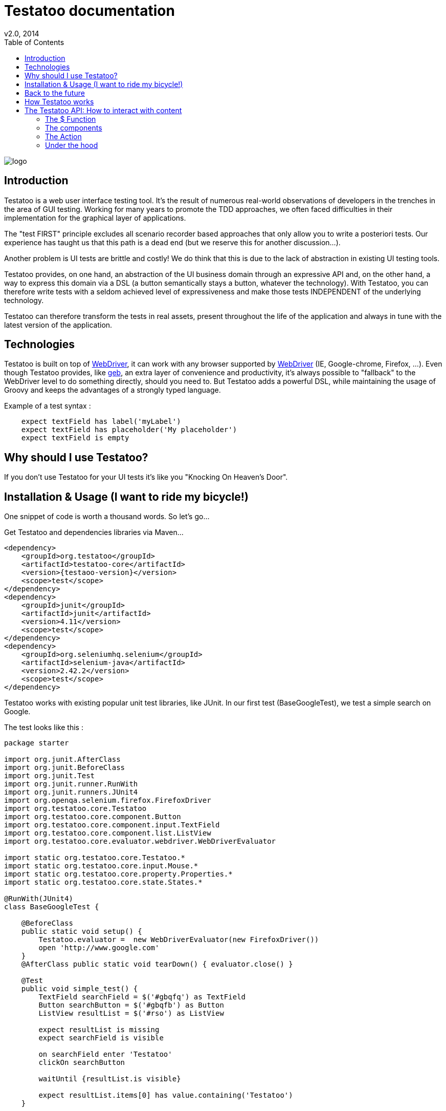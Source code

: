 = Testatoo documentation
v2.0, 2014
:toc:
:doctype: book
:icons: font
:homepage: https://github.com/Ovea/testatoo
:desc: This is the documentation of Testatoo
:testaoo-version: 2.0.b1

:source-highlighter: highlightjs
:imagesdir: images

image:logo.png[float="left"]

== Introduction

Testatoo is a web user interface testing tool. It's the result of numerous real-world observations of developers in the trenches in the area of GUI testing.
Working for many years to promote the TDD approaches, we often faced difficulties in their implementation for the graphical layer of applications.

The "test FIRST" principle excludes all scenario recorder based approaches that only allow you to write a posteriori tests.
Our experience has taught us that this path is a dead end (but we reserve this for another discussion...).

Another problem is UI tests are brittle and costly! We do think that this is due to the lack of abstraction in existing UI testing tools.

Testatoo provides, on one hand, an abstraction of the UI business domain through an expressive API and, on the other hand, a way to express this domain via a DSL (a button semantically stays a button, whatever the technology).
With Testatoo, you can therefore write tests with a seldom achieved level of expressiveness and make those tests INDEPENDENT of the underlying technology.

Testatoo can therefore transform the tests in real assets, present throughout the life of the application and always in tune with the latest version of the application.

== Technologies

Testatoo is built on top of http://code.google.com/p/selenium/[WebDriver], it can work with any browser supported by https://code.google.com/p/selenium/wiki/FrequentlyAskedQuestions[WebDriver] (IE, Google-chrome, Firefox, ...).
Even though Testatoo provides, like http://www.gebish.org/testing[geb], an extra layer of convenience and productivity, it's always possible to "fallback" to the WebDriver level to do something directly, should you need to.
But Testatoo adds a powerful DSL, while maintaining the usage of Groovy and keeps the advantages of a strongly typed language.

Example of a test syntax :

[source, groovy]
-------------------------------------------------------------------------------
    expect textField has label('myLabel')
    expect textField has placeholder('My placeholder')
    expect textField is empty
-------------------------------------------------------------------------------

== Why should I use Testatoo?

If you don't use Testatoo for your UI tests it's like you "Knocking On Heaven's Door".

== Installation & Usage (I want to ride my bicycle!)

One snippet of code is worth a thousand words.
So let's go...

Get Testatoo and dependencies libraries via Maven...

[source, xml]
-------------------------------------------------------------------------------
<dependency>
    <groupId>org.testatoo</groupId>
    <artifactId>testatoo-core</artifactId>
    <version>{testaoo-version}</version>
    <scope>test</scope>
</dependency>
<dependency>
    <groupId>junit</groupId>
    <artifactId>junit</artifactId>
    <version>4.11</version>
    <scope>test</scope>
</dependency>
<dependency>
    <groupId>org.seleniumhq.selenium</groupId>
    <artifactId>selenium-java</artifactId>
    <version>2.42.2</version>
    <scope>test</scope>
</dependency>
-------------------------------------------------------------------------------

Testatoo works with existing popular unit test libraries, like JUnit.
In our first test (BaseGoogleTest), we test a simple search on Google.

The test looks like this :

[source, groovy]
-------------------------------------------------------------------------------
package starter

import org.junit.AfterClass
import org.junit.BeforeClass
import org.junit.Test
import org.junit.runner.RunWith
import org.junit.runners.JUnit4
import org.openqa.selenium.firefox.FirefoxDriver
import org.testatoo.core.Testatoo
import org.testatoo.core.component.Button
import org.testatoo.core.component.input.TextField
import org.testatoo.core.component.list.ListView
import org.testatoo.core.evaluator.webdriver.WebDriverEvaluator

import static org.testatoo.core.Testatoo.*
import static org.testatoo.core.input.Mouse.*
import static org.testatoo.core.property.Properties.*
import static org.testatoo.core.state.States.*

@RunWith(JUnit4)
class BaseGoogleTest {

    @BeforeClass
    public static void setup() {
        Testatoo.evaluator =  new WebDriverEvaluator(new FirefoxDriver())
        open 'http://www.google.com'
    }
    @AfterClass public static void tearDown() { evaluator.close() }

    @Test
    public void simple_test() {
        TextField searchField = $('#gbqfq') as TextField
        Button searchButton = $('#gbqfb') as Button
        ListView resultList = $('#rso') as ListView

        expect resultList is missing
        expect searchField is visible

        on searchField enter 'Testatoo'
        clickOn searchButton

        waitUntil {resultList.is visible}

        expect resultList.items[0] has value.containing('Testatoo')
    }

}
-------------------------------------------------------------------------------

If you run the test, it should process a simple search on google engine.
Some interesting elements can be shown in this test :

Testatoo works with Strongly typed components:: Testatoo manipulates typed components like TextField, Button, ListView.
                                         The power of Testatoo is in one hand to provide a rich list of components, and on the other one the possibility
                                         to easily create and compose your own components set.

Testatoo uses deferred evaluation:: As you can see, we instantiate a ListView event if the component is not available in the page.
                                   You can test if the component is missing

Testatoo DSL is very clean and functional:: Testatoo is based on a clear and powerful syntax.
Testatoo code never refers to a technical layer:: Under no circumstances in this test does the underline DOM technology transpire in our code.

[NOTE]
===============================
As a rule, when you create a test with Testatoo, we recommend to add some default imports to facilitate the automatic completion in your favorite IDE(A).

[source, groovy]
-------------------------------------------------------------------------------

import static org.testatoo.core.Testatoo.*
import static org.testatoo.core.input.Mouse.*
import static org.testatoo.core.property.Properties.*
import static org.testatoo.core.state.States.*

-------------------------------------------------------------------------------
===============================

== Back to the future

Well well well (My Michelle), as explained, Testatoo is a library to write functional tests. Functional tests mean SPECIFICATIONS.

As a SPECIFIER, I want to express my test (intention) BEFORE I code my UI. So, if the intention is to have
a page with two radio buttons to select the gender (male or female), the test can be expressed like this :

-------------------------------------------------------------------------------
expect the maleRadio is unchecked
and it has label "Male"

expect the femaleRadio is unchecked
and it has label "Female"

check the maleRadio
expect the maleRadio is checked
expect the femaleRadio is unchecked

check the femaleRadio
expect the femaleRadio checked
expect the maleRadio is unchecked
-------------------------------------------------------------------------------

The Testatoo syntax to express this specification is :

[source, groovy]
-------------------------------------------------------------------------------
expect {
    maleRadio.is(unchecked) and maleRadio.has label('Male')
    femaleRadio.is(unchecked) and femaleRadio.has label('Female')
}

check maleRadio
expect maleRadio is checked
expect femaleRadio is unchecked

check femaleRadio
expect femaleRadio is checked
expect maleRadio is unchecked
-------------------------------------------------------------------------------

Pretty close, isn't it? ;)

Testatoo provides a DSL to write tests in a natural language, easy to manipulate from a specifications point of view.
As this is a high level language, it allows tests to be written before UI coding.

YES, for the first time, with Testatoo, you can write UI functional tests FIRST (yeah we know, it's pretty cool!)

== How Testatoo works

1 - The browser is launched through Webdriver

[source, groovy]
-------------------------------------------------------------------------------
Testatoo.evaluator =  new WebDriverEvaluator(new FirefoxDriver())
-------------------------------------------------------------------------------

You can add all the required "DesiredCapabilities" on your WebDriver config

2 - The application under test's URL is opened

[source, groovy]
-------------------------------------------------------------------------------
open 'http://www.google.com'
-------------------------------------------------------------------------------

3 - Testatoo injects the isolated (noConflict mode) jQuery lib in the application under test. Testatoo uses the jQuery functional API
to make complex DOM evaluations.

== The Testatoo API: How to interact with content

=== The $ Function

The $ function is the access point of component creation. The $ function is the strict equivalent of the popular jQuery $ function.
In fact, in Testatoo the $ groovy function is a wrapper on the underlying jQuery function.

The signature of the $ function is as follows…

[source, groovy]
-------------------------------------------------------------------------------
$('css selector');

// Samples
$('#myId');
$('.myClass');
$('ul li:first-child');
$('[data-role=button]');
-------------------------------------------------------------------------------

Our experience demonstrated that we never need to use complex selector. If you write tests first, the component tested carries
a semantic and this semantic must be reflected in the code by an ID a role (role attribute is commonly used in web development) or
better a specific tag (with Angular Directive or Web Components)

Once the component is selected, it must be *TYPED* throw the *"as"* keyword.

[source, groovy]
-------------------------------------------------------------------------------
TextField textField = $('#text_field') as TextField
Button button = $('#button') as Button
-------------------------------------------------------------------------------

But wait a moment: How can you know if a button is a button!? Indeed, in  HTML, a Button can be represented in many ways.

[source, html]
-------------------------------------------------------------------------------
<button id="button">My Button</button>
<input id="button" type="button" value="My Button">
<input id="button" type="submit" value="My Button">

-------------------------------------------------------------------------------

This is the magic of Testatoo. We will see later how this works and how to override this behavior, to easily add new component types.

=== The components

Testatoo comes with a bunch of predefined HTML components. These components are not only the standard representation of HTML elements,
but also a powerful base to build your own components. Each component supports States and Properties. One of the strength of Testatoo
is the capability to add support for new States and Properties and to override existing States and Properties, on existing or new components.

[options="header"]
|=========================================================================================================================================================================
| Component               |                   Properties                                                      |                    States
|      *Button*           |   Text                                                                            |   *
|      *Form*             |                                                                                   |   *
|      *Heading*          |   Text                                                                            |   *
|      *Image*            |   Source                                                                          |   *
|      *Link*             |   Text,  Reference                                                                |   *
|      *Panel*            |   Title                                                                           |   *
|      *DropDown*         |   Label, GroupItemsSize, SelectedItems, Size, Items GroupItems                    |   *
|      *GroupItem*        |   Label, Value, Size, Items                                                       |   *
|      *Item*             |   Label, Value                                                                    |   *, Selected, UnSelected
|      *ListBox*          |   Label, GroupItemsSize, VisibleItemsSize, SelectedItems, Size, Items, GroupItems |   *, MultiSelectable, SingleSelectable
|      *ListView*         |   Size. Items                                                                     |   *
|      *DataGrid*         |   Size, ColumnSize, RowSize                                                       |   *
|      *Column*           |   Size, Title                                                                     |   *
|      *Cell*             |   Value                                                                           |   *
|      *Row*              |   Size                                                                            |   *
|      *CheckBox*         |   Label                                                                           |   *, Checked, Unchecked
|      *ColorField*       |   Placeholder, Label, Text, Value                                                 |   *, Empty, Filled
|      *DateField*        |   Minimum, Maximum, Step, Placeholder, Label, Text, Value                         |   *, Empty, Filled
|      *DateTimeField*    |   Placeholder, Label, Text, Value                                                 |   *, Empty, Filled
|      *EmailField*       |   Placeholder, Label, Text, Value                                                 |   *, Empty, Filled
|      *MonthField*       |   Placeholder, Label, Text, Value                                                 |   *, Empty, Filled
|      *NumberField*      |   Minimum, Maximum, Step, Placeholder, Label, Text, Value                         |   *, Empty, Filled
|      *PasswordField*    |   Placeholder, Label, Text, Value                                                 |   *, Empty, Filled
|      *PhoneField*       |   Pattern, Placeholder, Label, Text, Value                                        |   *, Empty, Filled
|      *Radio*            |   Label                                                                           |   *, Checked, Unchecked
|      *RangeField*       |   Minimum, Maximum, Step, Placeholder, Label, Text, Value                         |   *, Empty, Filled
|      *SearchField*      |   Placeholder, Label, Text, Value                                                 |   *, Empty, Filled
|      *TextField*        |   Placeholder, Label, Text, Value                                                 |   *, Empty, Filled
|      *TimeField*        |   Placeholder, Label, Text, Value                                                 |   *, Empty, Filled
|      *URLField*         |   Placeholder, Label, Text, Value                                                 |   *, Empty, Filled
|      *WeekField*        |   Placeholder, Label, Text, Value                                                 |   *, Empty, Filled
|=========================================================================================================================================================================


[*]: Enabled, Disabled, Available, Missing, Hidden, Visible

[NOTE]
===============================
All Testatoo components inherit from the base class Component.groovy
===============================

Evaluate a property





Evaluate a State


=== The Action

==== Mouse

==== Keyboard


=== Under the hood








